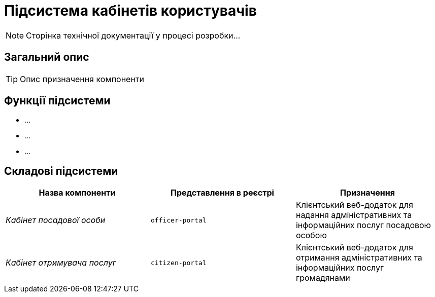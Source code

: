 = Підсистема кабінетів користувачів

[NOTE]
--
Сторінка технічної документації у процесі розробки...
--

== Загальний опис

[TIP]
Опис призначення компоненти

== Функції підсистеми

* ...
* ...
* ...

== Складові підсистеми

|===
|Назва компоненти|Представлення в реєстрі|Призначення

|_Кабінет посадової особи_
|`officer-portal`
|Клієнтський веб-додаток для надання адміністративних та інформаційних послуг посадовою особою

|_Кабінет отримувача послуг_
|`citizen-portal`
|Клієнтський веб-додаток для отримання адміністративних та інформаційних послуг громадянами
|===